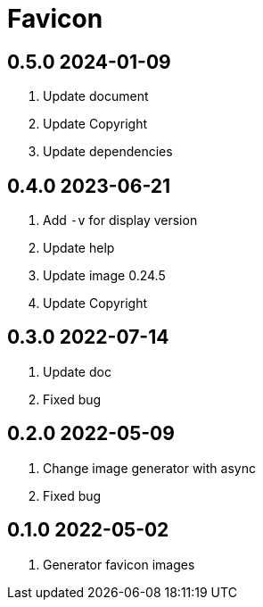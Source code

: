 = Favicon

== 0.5.0 2024-01-09
. Update document
. Update Copyright
. Update dependencies

== 0.4.0 2023-06-21
. Add `-v` for display version
. Update help
. Update image 0.24.5
. Update Copyright

== 0.3.0 2022-07-14
. Update doc
. Fixed bug

== 0.2.0 2022-05-09
. Change image generator with async
. Fixed bug

== 0.1.0 2022-05-02
. Generator favicon images
